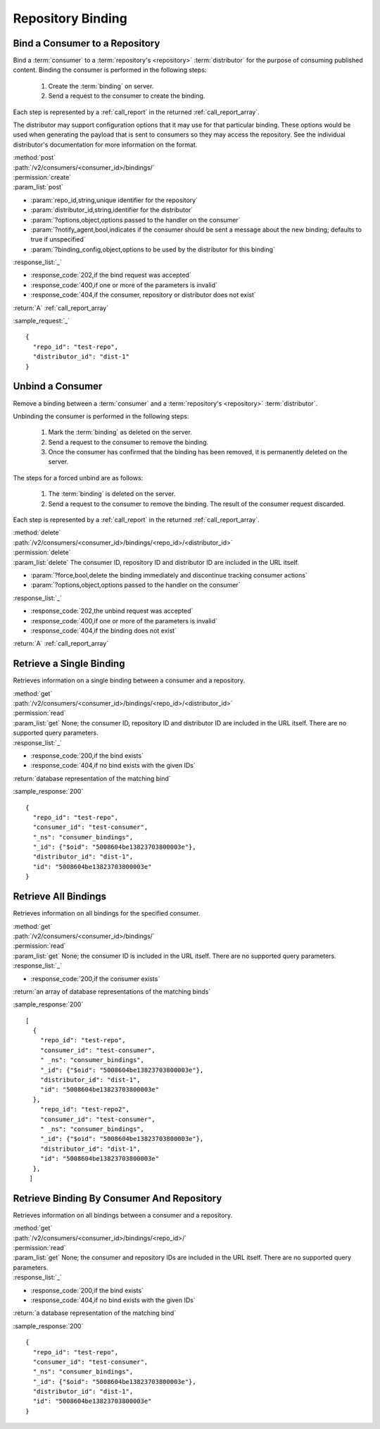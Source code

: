 Repository Binding
==================

.. _bind:

Bind a Consumer to a Repository
-------------------------------

Bind a :term:`consumer` to a :term:`repository's <repository>` :term:`distributor`
for the purpose of consuming published content.  Binding the consumer is performed
in the following steps:

 1. Create the :term:`binding` on server.
 2. Send a request to the consumer to create the binding.

Each step is represented by a :ref:`call_report` in the returned :ref:`call_report_array`.

The distributor may support configuration options that it may use for that particular
binding. These options would be used when generating the payload that is sent to consumers
so they may access the repository. See the individual distributor's documentation for
more information on the format.

| :method:`post`
| :path:`/v2/consumers/<consumer_id>/bindings/`
| :permission:`create`
| :param_list:`post`

* :param:`repo_id,string,unique identifier for the repository`
* :param:`distributor_id,string,identifier for the distributor`
* :param:`?options,object,options passed to the handler on the consumer`
* :param:`?notify_agent,bool,indicates if the consumer should be sent a message about the new binding; defaults to true if unspecified`
* :param:`?binding_config,object,options to be used by the distributor for this binding`

| :response_list:`_`

* :response_code:`202,if the bind request was accepted`
* :response_code:`400,if one or more of the parameters is invalid`
* :response_code:`404,if the consumer, repository or distributor does not exist`

| :return:`A` :ref:`call_report_array`

:sample_request:`_` ::

 {
   "repo_id": "test-repo",
   "distributor_id": "dist-1"
 }

.. _unbind:

Unbind a Consumer
-----------------

Remove a binding between a :term:`consumer` and a :term:`repository's <repository>` :term:`distributor`.

Unbinding the consumer is performed in the following steps:

 1. Mark the :term:`binding` as deleted on the server.
 2. Send a request to the consumer to remove the binding.
 3. Once the consumer has confirmed that the binding has been removed, it is permanently
    deleted on the server.

The steps for a forced unbind are as follows:

 1. The :term:`binding` is deleted on the server.
 2. Send a request to the consumer to remove the binding.  The result of the consumer
    request discarded.

Each step is represented by a :ref:`call_report` in the returned :ref:`call_report_array`.

| :method:`delete`
| :path:`/v2/consumers/<consumer_id>/bindings/<repo_id>/<distributor_id>`
| :permission:`delete`
| :param_list:`delete` The consumer ID, repository ID and distributor ID are included
  in the URL itself.

* :param:`?force,bool,delete the binding immediately and discontinue tracking consumer actions`
* :param:`?options,object,options passed to the handler on the consumer`

| :response_list:`_`

* :response_code:`202,the unbind request was accepted`
* :response_code:`400,if one or more of the parameters is invalid`
* :response_code:`404,if the binding does not exist`

| :return:`A` :ref:`call_report_array`



Retrieve a Single Binding
-------------------------

Retrieves information on a single binding between a consumer and a repository.

| :method:`get`
| :path:`/v2/consumers/<consumer_id>/bindings/<repo_id>/<distributor_id>`
| :permission:`read`
| :param_list:`get` None; the consumer ID, repository ID and distributor ID are included
  in the URL itself. There are no supported query parameters.
| :response_list:`_`

* :response_code:`200,if the bind exists`
* :response_code:`404,if no bind exists with the given IDs`

| :return:`database representation of the matching bind`

:sample_response:`200` ::

 {
   "repo_id": "test-repo",
   "consumer_id": "test-consumer",
   "_ns": "consumer_bindings",
   "_id": {"$oid": "5008604be13823703800003e"},
   "distributor_id": "dist-1",
   "id": "5008604be13823703800003e"
 }


Retrieve All Bindings
---------------------

Retrieves information on all bindings for the specified consumer.

| :method:`get`
| :path:`/v2/consumers/<consumer_id>/bindings/`
| :permission:`read`
| :param_list:`get` None; the consumer ID is included in the URL itself.
      There are no supported query parameters.
| :response_list:`_`

* :response_code:`200,if the consumer exists`

| :return:`an array of database representations of the matching binds`

:sample_response:`200` ::

 [
   {
     "repo_id": "test-repo",
     "consumer_id": "test-consumer",
     " _ns": "consumer_bindings",
     "_id": {"$oid": "5008604be13823703800003e"},
     "distributor_id": "dist-1",
     "id": "5008604be13823703800003e"
   },
     "repo_id": "test-repo2",
     "consumer_id": "test-consumer",
     " _ns": "consumer_bindings",
     "_id": {"$oid": "5008604be13823703800003e"},
     "distributor_id": "dist-1",
     "id": "5008604be13823703800003e"
   },
  ]


Retrieve Binding By Consumer And Repository
-------------------------------------------

Retrieves information on all bindings between a consumer and a repository.

| :method:`get`
| :path:`/v2/consumers/<consumer_id>/bindings/<repo_id>/`
| :permission:`read`
| :param_list:`get` None; the consumer and repository IDs are included
      in the URL itself. There are no supported query parameters.
| :response_list:`_`

* :response_code:`200,if the bind exists`
* :response_code:`404,if no bind exists with the given IDs`

| :return:`a database representation of the matching bind`

:sample_response:`200` ::

 {
   "repo_id": "test-repo",
   "consumer_id": "test-consumer",
   "_ns": "consumer_bindings",
   "_id": {"$oid": "5008604be13823703800003e"},
   "distributor_id": "dist-1",
   "id": "5008604be13823703800003e"
 }

